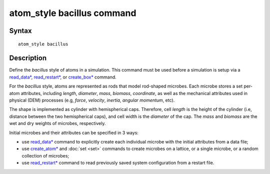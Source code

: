.. index:: atom_style bacillus

atom_style bacillus command
============================

Syntax
""""""

.. parsed-literal::

    atom_style bacillus

Description
""""""""""""""

Define the *bacillus* style of atoms in a simulation. 
This command must be used before a simulation is setup via a 
`read_data* <https://docs.lammps.org/read_data.html>`_, 
`read_restart* <https://docs.lammps.org/read_restart.html>`_, or
`create_box* <https://docs.lammps.org/create_box.html>`_ command.

.. image:: images/rod.png
   :scale: 30% 
   :align: center
   
For the *bacillus* style, atoms are represented as rods that model
rod-shaped microbes. 
Each microbe stores a set per-atom attributes,
including *length*, *diameter*, *mass*, *biomass*, *coordinate*,
as well as the mechanical attributes used in physical (DEM) processes
(e.g, *force*, *velocity*, *inertia*, *angular momentum*, etc).
 
The shape is implemented as cylinder with hemispherical caps.
Therefore, cell *length* is the height of the cylinder
(i.e, distance between the two hemispherical caps), and
cell width is the *diameter* of the cap.
The *mass* and *biomass* are the wet and dry weights of microbes, respectively. 

Initial microbes and their attributes can be specified in 3 ways:

* use `read_data* <https://docs.lammps.org/read_data.html>`_ command to explicitly create each individual microbe with the initial attributes from a data file;
* use `create_atom* <https://docs.lammps.org/create_atom.html>`_ and :doc:`set <set>` commands to create microbes on a lattice, or a single microbe, or a random collection of microbes;
* use `read_restart* <https://docs.lammps.org/read_restart.html>`_ command to read previously saved system configuration from a restart file.
